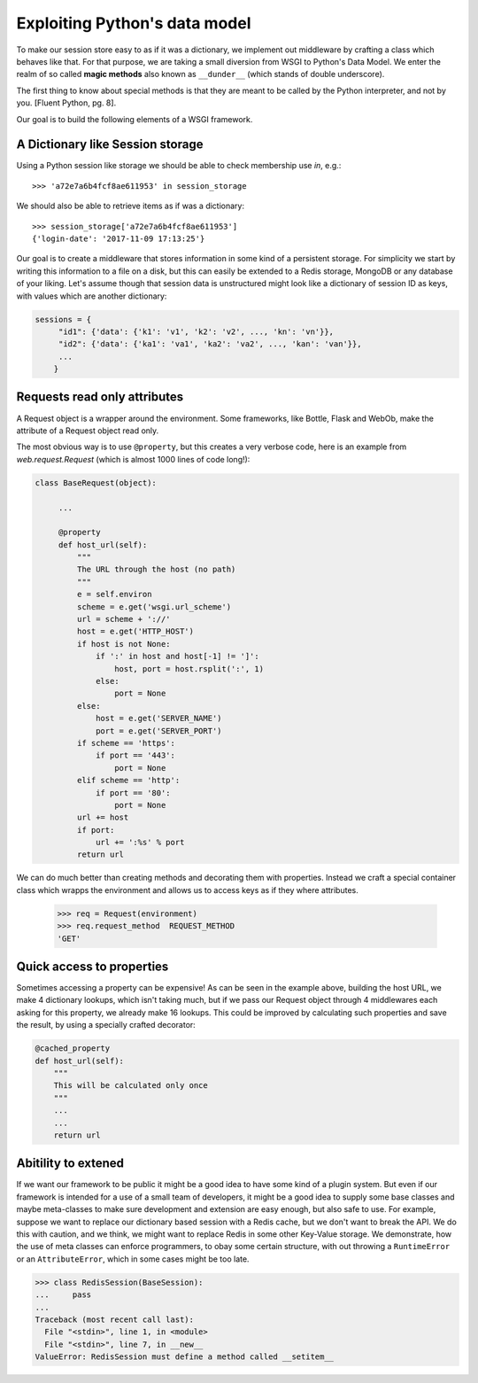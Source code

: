 Exploiting Python's data model
==============================

To make our session store easy to as if it was a dictionary, we implement
out middleware by crafting a class which behaves like that. For that purpose,
we are taking a small diversion from WSGI to Python's Data Model. We enter
the realm of so called **magic methods** also known as ``__dunder__``
(which stands of double underscore).

The first thing to know about special methods is that they are meant to be
called by the Python interpreter, and not by you. [Fluent Python, pg. 8].

Our goal is to build the following elements of a WSGI framework.

A Dictionary like Session storage
+++++++++++++++++++++++++++++++++

Using a Python session like storage we should be able to check membership
use `in`, e.g.::

    >>> 'a72e7a6b4fcf8ae611953' in session_storage

We should also be able to retrieve items as if was a dictionary::

    >>> session_storage['a72e7a6b4fcf8ae611953']
    {'login-date': '2017-11-09 17:13:25'}

Our goal is to create a middleware that stores information in some kind of
a persistent storage. For simplicity we start by writing this information
to a file on a disk, but this can easily be extended to a Redis storage,
MongoDB or any database of your liking.
Let's assume though that session data is unstructured might look like
a dictionary of session ID as keys, with values which are another dictionary:

.. code:: python

   sessions = {
        "id1": {'data': {'k1': 'v1', 'k2': 'v2', ..., 'kn': 'vn'}},
        "id2": {'data': {'ka1': 'va1', 'ka2': 'va2', ..., 'kan': 'van'}},
        ...
       }


Requests read only attributes
+++++++++++++++++++++++++++++

A Request object is a wrapper around the environment. Some frameworks, like
Bottle, Flask and WebOb, make the attribute of a Request object read only.

The most obvious way is to use ``@property``, but this creates a very
verbose code, here is an example from `web.request.Request` (which is almost
1000 lines of code long!):

.. code:: python

    class BaseRequest(object):

         ...

         @property
         def host_url(self):
             """
             The URL through the host (no path)
             """
             e = self.environ
             scheme = e.get('wsgi.url_scheme')
             url = scheme + '://'
             host = e.get('HTTP_HOST')
             if host is not None:
                 if ':' in host and host[-1] != ']':
                     host, port = host.rsplit(':', 1)
                 else:
                     port = None
             else:
                 host = e.get('SERVER_NAME')
                 port = e.get('SERVER_PORT')
             if scheme == 'https':
                 if port == '443':
                     port = None
             elif scheme == 'http':
                 if port == '80':
                     port = None
             url += host
             if port:
                 url += ':%s' % port
             return url

We can do much better than creating methods and decorating them with
properties. Instead we craft a special container class which wrapps
the environment and allows us to access keys as if they where attributes.


     >>> req = Request(environment)
     >>> req.request_method  REQUEST_METHOD
     'GET'

Quick access to properties
++++++++++++++++++++++++++

Sometimes accessing a property can be expensive! As can be seen in the
example above, building the host URL, we make 4 dictionary lookups, which
isn't taking much, but if we pass our Request object through 4 middlewares
each asking for this property, we already make 16 lookups. This could be
improved by calculating such properties and save the result, by using a
specially crafted decorator:

.. code:: python

   @cached_property
   def host_url(self):
       """
       This will be calculated only once
       """
       ...
       ...
       return url

Abitility to extened
++++++++++++++++++++

If we want our framework to be public it might be a good idea to have some
kind of a plugin system. But even if our framework is intended for a use
of a small team of developers, it might be a good idea to supply some
base classes and maybe meta-classes to make sure development and extension
are easy enough, but also safe to use.
For example, suppose we want to replace our dictionary based session with
a Redis cache, but we don't want to break the API. We do this with caution,
and we think, we might want to replace Redis in some other Key-Value
storage. We demonstrate, how the use of meta classes can enforce programmers,
to obay some certain structure, with out throwing a ``RuntimeError`` or an
``AttributeError``, which in some cases might be too late.


.. code:: python

   >>> class RedisSession(BaseSession):
   ...     pass
   ...
   Traceback (most recent call last):
     File "<stdin>", line 1, in <module>
     File "<stdin>", line 7, in __new__
   ValueError: RedisSession must define a method called __setitem__

